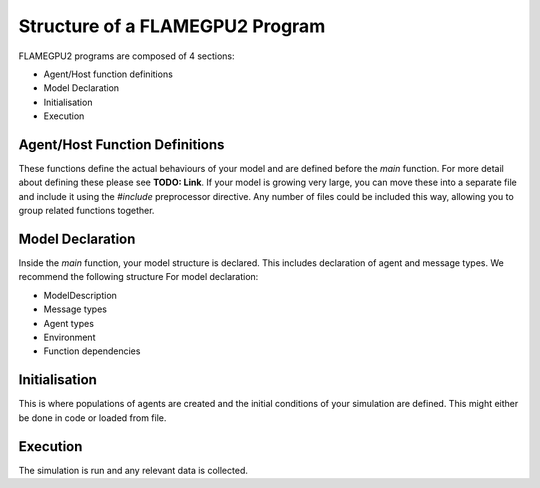 Structure of a FLAMEGPU2 Program
================================

FLAMEGPU2 programs are composed of 4 sections:

- Agent/Host function definitions
- Model Declaration
- Initialisation
- Execution

Agent/Host Function Definitions
-------------------------------

These functions define the actual behaviours of your model and are defined before the `main` function. For more detail about defining these please see **TODO: Link**.
If your model is growing very large, you can move these into a separate file and include it using the `#include` preprocessor
directive. Any number of files could be included this way, allowing you to group related functions together. 

Model Declaration
-----------------

Inside the `main` function, your model structure is declared. This includes declaration of agent and message types. We recommend the following structure For
model declaration:

- ModelDescription
- Message types
- Agent types
- Environment
- Function dependencies

Initialisation
--------------

This is where populations of agents are created and the initial conditions of your simulation are defined. This might either be done in code or loaded from file. 

Execution
---------

The simulation is run and any relevant data is collected.
 